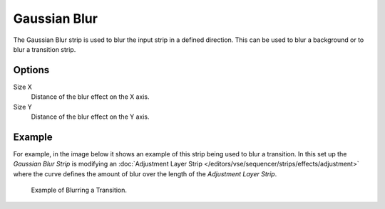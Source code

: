 .. _bpy.types.GaussianBlurSequence:

*************
Gaussian Blur
*************

The Gaussian Blur strip is used to blur the input strip in a defined direction.
This can be used to blur a background or to blur a transition strip.


Options
=======

Size X
   Distance of the blur effect on the X axis.
Size Y
   Distance of the blur effect on the Y axis.


Example
=======

For example, in the image below it shows an example of this strip being used to blur a transition.
In this set up the *Gaussian Blur Strip* is modifying
an :doc:`Adjustment Layer Strip </editors/vse/sequencer/strips/effects/adjustment>`
where the curve defines the amount of blur over the length of the *Adjustment Layer Strip*.

.. figure:: /images/editors_vse_sequencer_strips_effects_blur_example.png

   Example of Blurring a Transition.
